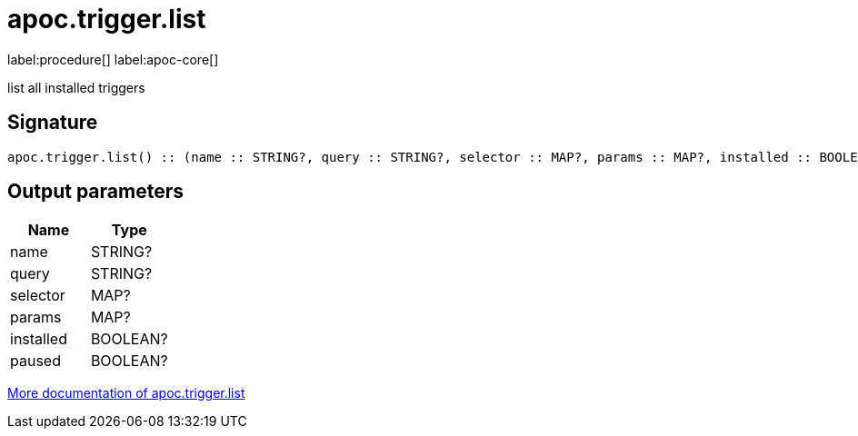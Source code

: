 ////
This file is generated by DocsTest, so don't change it!
////

= apoc.trigger.list
:description: This section contains reference documentation for the apoc.trigger.list procedure.

label:procedure[] label:apoc-core[]

[.emphasis]
list all installed triggers

== Signature

[source]
----
apoc.trigger.list() :: (name :: STRING?, query :: STRING?, selector :: MAP?, params :: MAP?, installed :: BOOLEAN?, paused :: BOOLEAN?)
----

== Output parameters
[.procedures, opts=header]
|===
| Name | Type 
|name|STRING?
|query|STRING?
|selector|MAP?
|params|MAP?
|installed|BOOLEAN?
|paused|BOOLEAN?
|===

xref::job-management/triggers.adoc[More documentation of apoc.trigger.list,role=more information]

